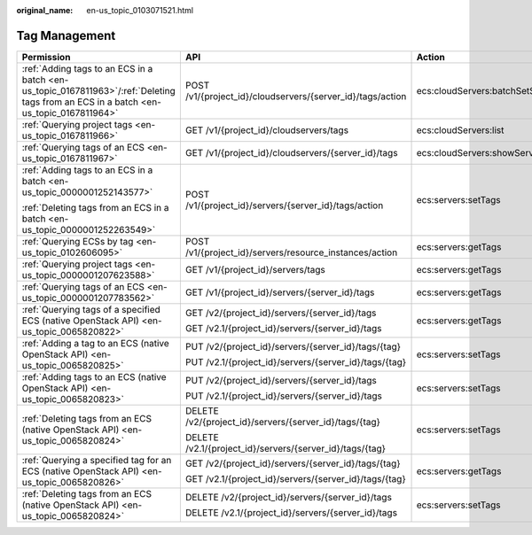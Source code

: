 :original_name: en-us_topic_0103071521.html

.. _en-us_topic_0103071521:

Tag Management
==============

+---------------------------------------------------------------------------------------------------------------------------------------+------------------------------------------------------------+-------------------------------------+-----------------+
| Permission                                                                                                                            | API                                                        | Action                              | Dependencies    |
+=======================================================================================================================================+============================================================+=====================================+=================+
| :ref:`Adding tags to an ECS in a batch <en-us_topic_0167811963>`/:ref:`Deleting tags from an ECS in a batch <en-us_topic_0167811964>` | POST /v1/{project_id}/cloudservers/{server_id}/tags/action | ecs:cloudServers:batchSetServerTags | ``-``           |
+---------------------------------------------------------------------------------------------------------------------------------------+------------------------------------------------------------+-------------------------------------+-----------------+
| :ref:`Querying project tags <en-us_topic_0167811966>`                                                                                 | GET /v1/{project_id}/cloudservers/tags                     | ecs:cloudServers:list               | ``-``           |
+---------------------------------------------------------------------------------------------------------------------------------------+------------------------------------------------------------+-------------------------------------+-----------------+
| :ref:`Querying tags of an ECS <en-us_topic_0167811967>`                                                                               | GET /v1/{project_id}/cloudservers/{server_id}/tags         | ecs:cloudServers:showServerTags     | ``-``           |
+---------------------------------------------------------------------------------------------------------------------------------------+------------------------------------------------------------+-------------------------------------+-----------------+
| :ref:`Adding tags to an ECS in a batch <en-us_topic_0000001252143577>`                                                                | POST /v1/{project_id}/servers/{server_id}/tags/action      | ecs:servers:setTags                 | ``-``           |
|                                                                                                                                       |                                                            |                                     |                 |
| :ref:`Deleting tags from an ECS in a batch <en-us_topic_0000001252263549>`                                                            |                                                            |                                     |                 |
+---------------------------------------------------------------------------------------------------------------------------------------+------------------------------------------------------------+-------------------------------------+-----------------+
| :ref:`Querying ECSs by tag <en-us_topic_0102606095>`                                                                                  | POST /v1/{project_id}/servers/resource_instances/action    | ecs:servers:getTags                 | ``-``           |
+---------------------------------------------------------------------------------------------------------------------------------------+------------------------------------------------------------+-------------------------------------+-----------------+
| :ref:`Querying project tags <en-us_topic_0000001207623588>`                                                                           | GET /v1/{project_id}/servers/tags                          | ecs:servers:getTags                 | ``-``           |
+---------------------------------------------------------------------------------------------------------------------------------------+------------------------------------------------------------+-------------------------------------+-----------------+
| :ref:`Querying tags of an ECS <en-us_topic_0000001207783562>`                                                                         | GET /v1/{project_id}/servers/{server_id}/tags              | ecs:servers:getTags                 | ``-``           |
+---------------------------------------------------------------------------------------------------------------------------------------+------------------------------------------------------------+-------------------------------------+-----------------+
| :ref:`Querying tags of a specified ECS (native OpenStack API) <en-us_topic_0065820822>`                                               | GET /v2/{project_id}/servers/{server_id}/tags              | ecs:servers:getTags                 | ecs:servers:get |
|                                                                                                                                       |                                                            |                                     |                 |
|                                                                                                                                       | GET /v2.1/{project_id}/servers/{server_id}/tags            |                                     |                 |
+---------------------------------------------------------------------------------------------------------------------------------------+------------------------------------------------------------+-------------------------------------+-----------------+
| :ref:`Adding a tag to an ECS (native OpenStack API) <en-us_topic_0065820825>`                                                         | PUT /v2/{project_id}/servers/{server_id}/tags/{tag}        | ecs:servers:setTags                 | ecs:servers:get |
|                                                                                                                                       |                                                            |                                     |                 |
|                                                                                                                                       | PUT /v2.1/{project_id}/servers/{server_id}/tags/{tag}      |                                     |                 |
+---------------------------------------------------------------------------------------------------------------------------------------+------------------------------------------------------------+-------------------------------------+-----------------+
| :ref:`Adding tags to an ECS (native OpenStack API) <en-us_topic_0065820823>`                                                          | PUT /v2/{project_id}/servers/{server_id}/tags              | ecs:servers:setTags                 | ecs:servers:get |
|                                                                                                                                       |                                                            |                                     |                 |
|                                                                                                                                       | PUT /v2.1/{project_id}/servers/{server_id}/tags            |                                     |                 |
+---------------------------------------------------------------------------------------------------------------------------------------+------------------------------------------------------------+-------------------------------------+-----------------+
| :ref:`Deleting tags from an ECS (native OpenStack API) <en-us_topic_0065820824>`                                                      | DELETE /v2/{project_id}/servers/{server_id}/tags/{tag}     | ecs:servers:setTags                 | ecs:servers:get |
|                                                                                                                                       |                                                            |                                     |                 |
|                                                                                                                                       | DELETE /v2.1/{project_id}/servers/{server_id}/tags/{tag}   |                                     |                 |
+---------------------------------------------------------------------------------------------------------------------------------------+------------------------------------------------------------+-------------------------------------+-----------------+
| :ref:`Querying a specified tag for an ECS (native OpenStack API) <en-us_topic_0065820826>`                                            | GET /v2/{project_id}/servers/{server_id}/tags/{tag}        | ecs:servers:getTags                 | ecs:servers:get |
|                                                                                                                                       |                                                            |                                     |                 |
|                                                                                                                                       | GET /v2.1/{project_id}/servers/{server_id}/tags/{tag}      |                                     |                 |
+---------------------------------------------------------------------------------------------------------------------------------------+------------------------------------------------------------+-------------------------------------+-----------------+
| :ref:`Deleting tags from an ECS (native OpenStack API) <en-us_topic_0065820824>`                                                      | DELETE /v2/{project_id}/servers/{server_id}/tags           | ecs:servers:setTags                 | ecs:servers:get |
|                                                                                                                                       |                                                            |                                     |                 |
|                                                                                                                                       | DELETE /v2.1/{project_id}/servers/{server_id}/tags         |                                     |                 |
+---------------------------------------------------------------------------------------------------------------------------------------+------------------------------------------------------------+-------------------------------------+-----------------+
